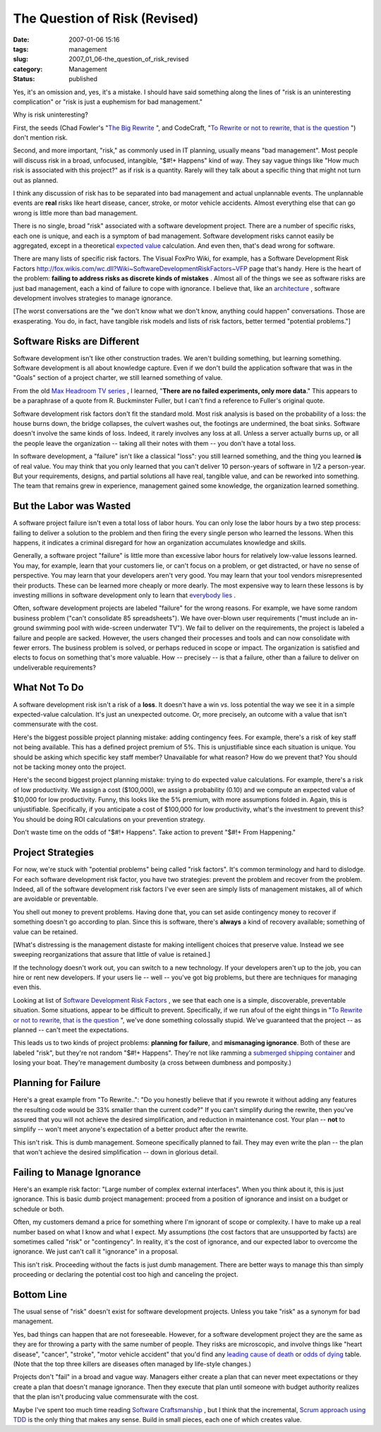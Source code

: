 The Question of Risk (Revised)
==============================

:date: 2007-01-06 15:16
:tags: management
:slug: 2007_01_06-the_question_of_risk_revised
:category: Management
:status: published





Yes, it's an omission and, yes, it's a mistake. 
I should have said something along the lines of "risk is an uninteresting
complication" or "risk is just a euphemism for bad
management."



Why is risk uninteresting?



First, the seeds (Chad Fowler's "`The
Big Rewrite <http://chadfowler.com/2006/12/27/the-big-rewrite%22%20target=%22NewWindow>`_ ",
and CodeCraft, "`To
Rewrite or not to rewrite, that is the question <http://codecraft.info/index.php/archives/69/%22%20target=%22NewWindow>`_ ") don't mention
risk.



Second, and more important,
"risk," as commonly used in IT planning, usually means "bad management".  Most
people will discuss risk in a broad, unfocused, intangible, "$#!+ Happens" kind
of way.  They say vague things like "How much risk is associated with this
project?" as if risk is a quantity.  Rarely will they talk about a specific
thing that might not turn out as planned. 




I think any discussion of risk has to
be separated into bad management and actual unplannable events.  The unplannable
events are **real** risks like heart disease, cancer, stroke, or motor vehicle accidents.  Almost
everything else that can go wrong is little more than bad
management.



There is no single, broad
"risk" associated with a software development project.  There are a number of
specific risks, each one is unique, and each is a symptom of bad management. 
Software development risks cannot easily be aggregated, except in a theoretical
`expected value <http://en.wikipedia.org/wiki/Expected_value>`_  calculation.  And even then,
that's dead wrong for software.



There are many lists of specific risk factors.  The Visual FoxPro Wiki, for example,
has a Software Development Risk Factors http://fox.wikis.com/wc.dll?Wiki~SoftwareDevelopmentRiskFactors~VFP  page that's
handy.
Here is the heart of the problem: **failing to address risks as discrete kinds of mistakes** .
Almost all of the things we see as software risks are just bad management, each a kind of failure to cope with
ignorance.  I believe that, like an `architecture <{filename}/blog/2006/08/2006_08_22-a_new_architecture_involves_ignorance.rst>`_ , software development involves
strategies to manage ignorance.



[The worst conversations are the "we don't know what we don't know, anything could
happen" conversations.  Those are exasperating.  You do, in fact, have tangible
risk models and lists of risk factors, better termed "potential problems."]



Software Risks are Different
----------------------------



Software development
isn't like other construction trades.  We aren't building something, but
learning something.  Software development is all about knowledge capture.  Even
if we don't build the application software that was in the "Goals" section of a
project charter, we still learned something of
value.



From the old `Max Headroom TV series <http://en.wikipedia.org/wiki/Max_Headroom_(TV_series)>`_ ,
I learned, "**There are no failed experiments, only more data**."  This appears to be a paraphrase
of a quote from R. Buckminster Fuller, but I can't find a reference to Fuller's
original quote.



Software development
risk factors don't fit the standard mold.  Most risk analysis is based on the
probability of a loss: the house burns down, the bridge collapses, the culvert
washes out, the footings are undermined, the boat sinks.  Software doesn't
involve the same kinds of loss.  Indeed, it rarely involves any loss at all. 
Unless a server actually burns up, or all the people leave the organization --
taking all their notes with them -- you don't have a total
loss.



In software development, a
"failure" isn't like a classical "loss": you still learned something, and the
thing you learned **is**  of real value.  You may think that you only learned that you can't deliver 10
person-years of software in 1/2 a person-year.  But your requirements, designs,
and partial solutions all have real, tangible value, and can be reworked into
something.  The team that remains grew in experience, management gained some
knowledge, the organization learned
something.



But the Labor was Wasted
-------------------------



A software project failure
isn't even a total loss of labor hours.  You can only lose the labor hours by a
two step process: failing to deliver a solution to the problem and then firing
the every single person who learned the lessons.  When this happens, it
indicates a criminal disregard for how an organization accumulates knowledge and
skills.



Generally, a software project
"failure" is little more than excessive labor hours for relatively low-value
lessons learned.  You may, for example, learn that your customers lie, or can't
focus on a problem, or get distracted, or have no sense of perspective. You may
learn that your developers aren't very good.  You may learn that your tool
vendors misrepresented their products.  These can be learned more cheaply or
more dearly.  The most expensive way to learn these lessons is by investing
millions in software development only to learn that `everybody
lies <http://www.fox.com/house/>`_ .



Often, software
development projects are labeled "failure" for the wrong reasons.  For example,
we have some random business problem ("can't consolidate 85 spreadsheets").  We
have over-blown user requirements ("must include an in-ground swimming pool with
wide-screen underwater TV").  We fail to deliver on the requirements, the
project is labeled a failure and people are sacked.  However, the users changed
their processes and tools and can now consolidate with fewer errors.   The
business problem is solved, or perhaps reduced in scope or impact.  The
organization is satisfied and elects to focus on something that's more valuable.
How -- precisely -- is that a failure, other than a failure to deliver on
undeliverable
requirements?



What Not To Do
--------------



A software development risk isn't a risk of a **loss**.
It doesn't have a win *vs.* loss potential the way we see it in a simple expected-value calculation.
It's just an unexpected outcome.  Or, more precisely, an outcome with a value that
isn't commensurate with the cost.



Here's the biggest possible
project planning mistake:  adding contingency fees.  For example, there's a risk
of key staff not being available.  This has a defined project premium of 5%. 
This is unjustifiable since each situation is unique.  You should be asking
which specific key staff member?  Unavailable for what reason?  How do we
prevent that?  You should not be tacking money onto the
project.



Here's the second biggest
project planning mistake: trying to do expected value calculations.  For
example, there's a risk of low productivity.  We assign a cost ($100,000), we
assign a probability (0.10) and we compute an expected value of $10,000 for low
productivity.  Funny, this looks like the 5% premium, with more assumptions
folded in.  Again, this is unjustifiable.  Specifically, if you anticipate a
cost of $100,000 for low productivity, what's the investment to prevent this? 
You should be doing ROI calculations on your prevention
strategy.



Don't waste time on the odds of "$#!+ Happens".
Take action to prevent "$#!+ From Happening."



Project Strategies
------------------



For now, we're stuck
with "potential problems" being called "risk factors".  It's common terminology
and hard to dislodge.  For each software development risk factor, you have two
strategies: prevent the problem and recover from the problem.  Indeed, all of
the software development risk factors I've ever seen are simply lists of
management mistakes, all of which are avoidable or
preventable.



You shell out money to
prevent problems.  Having done that, you can set aside contingency money to
recover if something doesn't go according to plan.  Since this is software,
there's **always**  a kind of recovery available; something of value can be retained.




[What's distressing is the management
distaste for making intelligent choices that preserve value.  Instead we see
sweeping reorganizations that assure that little of value is
retained.]



If the technology doesn't
work out, you can switch to a new technology.  If your developers aren't up to
the job, you can hire or rent new developers.  If your users lie -- well --
you've got big problems, but there are techniques for managing even this.




Looking at list of `Software
Development Risk Factors <http://fox.wikis.com/wc.dll?Wiki~SoftwareDevelopmentRiskFactors~VFP%22%20target=%22NewWindow>`_ , we see that each one is a simple,
discoverable, preventable situation.  Some situations, appear to be difficult to
prevent.  Specifically, if we run afoul of the eight things in "`To
Rewrite or not to rewrite, that is the question <http://codecraft.info/index.php/archives/69/%22%20target=%22NewWindow>`_ ", we've done something
colossally stupid.  We've guaranteed that the project -- as planned -- can't
meet the expectations.



This leads us to
two kinds of project problems: **planning for failure**, and **mismanaging ignorance**.
Both of these are labeled "risk", but they're not random "$#!+ Happens".
They're not like ramming a `submerged shipping container <http://www.oceannavigator.com/article.php?a=1008>`_  and losing your
boat.  They're management dumbosity (a cross between dumbness and pomposity.)



Planning for Failure
--------------------



Here's a great example
from "To Rewrite..": "Do you honestly believe that if you rewrote it without
adding any features the resulting code would be 33% smaller than the current
code?"  If you can't simplify during the rewrite, then you've assured that you
will not achieve the desired simplification, and reduction in maintenance cost. 
Your plan -- **not**  to simplify -- won't meet anyone's expectation of a better product after the
rewrite.



This isn't risk.  This is dumb
management.  Someone specifically planned to fail.  They may even write the plan
-- the plan that won't achieve the desired simplification -- down in glorious detail.



Failing to Manage Ignorance
---------------------------



Here's an example risk
factor: "Large number of complex external interfaces".  When you think about it,
this is just ignorance.  This is basic dumb project management: proceed from a
position of ignorance and insist on a budget or schedule or
both.



Often, my customers demand a
price for something where I'm ignorant of scope or complexity.  I have to make
up a real number based on what I know and what I expect.  My assumptions (the
cost factors that are unsupported by facts) are sometimes called "risk" or
"contingency".  In reality, it's the cost of ignorance, and our expected labor
to overcome the ignorance.  We just can't call it "ignorance" in a
proposal.



This isn't risk.  Proceeding
without the facts is just dumb management.   There are better ways to manage
this than simply proceeding or declaring the potential cost too high and
canceling the project. 



Bottom Line
-----------



The usual sense of "risk" doesn't exist for software development projects.
Unless you take "risk" as a synonym for bad management.



Yes, bad things can happen that are not foreseeable.  However, for a software development
project they are the same as they are for throwing a party with the same number
of people.  They risks are microscopic, and involve things like "heart disease",
"cancer", "stroke", "motor vehicle accident" that you'd find any `leading
cause of death <http://www.cdc.gov/nchs/fastats/lcod.htm>`_  or `odds of
dying <http://www.nsc.org/lrs/statinfo/odds.htm>`_  table.  (Note that the top three killers are diseases often
managed by life-style changes.)



Projects don't "fail" in a
broad and vague way.  Managers either create a plan that can never meet
expectations or they create a plan that doesn't manage ignorance.  Then they
execute that plan until someone with budget authority realizes that the plan
isn't producing value commensurate with the cost.



Maybe I've spent too much time
reading `Software
Craftsmanship <http://www.mcbreen.ab.ca/SoftwareCraftsmanship/%22%20target=%22NewWindow>`_ , but I think that the incremental, `Scrum approach using TDD <http://www.scrumalliance.org/index.php/scrum_alliance/for_everyone/learning_scrum/weekly_column/weekly_column_5_15_2006>`_  is the only thing that
makes any sense.  Build in small pieces, each one of which creates
value.









